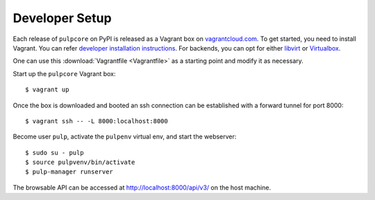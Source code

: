 Developer Setup
===============

Each release of ``pulpcore`` on PyPI is released as a Vagrant box on `vagrantcloud.com <https://app.vagrantup.com/pulp/boxes/pulpcore>`_.
To get started, you need to install Vagrant. You can refer `developer installation instructions <https://docs.pulpproject.org/dev-guide/contributing/dev_setup.html#vagrant>`_.
For backends, you can opt for either `libvirt <https://docs.pulpproject.org/dev-guide/contributing/dev_setup.html#prerequisites-for-libvirt>`_ or `Virtualbox <https://www.virtualbox.org/wiki/Downloads>`_.

One can use this :download:`Vagrantfile <Vagrantfile>` as a starting point and modify it as necessary.

Start up the ``pulpcore`` Vagrant box::

  $ vagrant up

Once the box is downloaded and booted an ssh connection can be established with a forward tunnel for port 8000::

  $ vagrant ssh -- -L 8000:localhost:8000

Become user ``pulp``, activate the ``pulpenv`` virtual env, and start the webserver::

  $ sudo su - pulp
  $ source pulpvenv/bin/activate
  $ pulp-manager runserver

The browsable API can be accessed at http://localhost:8000/api/v3/ on the host machine.